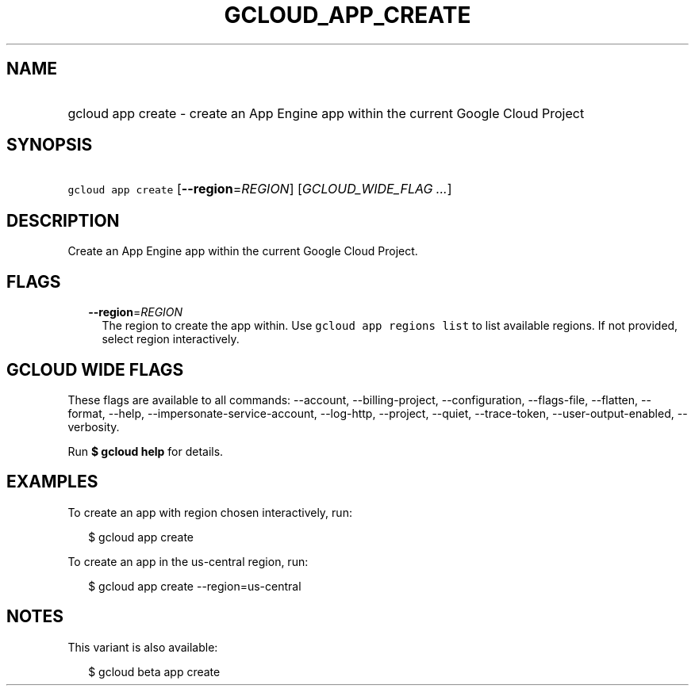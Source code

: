 
.TH "GCLOUD_APP_CREATE" 1



.SH "NAME"
.HP
gcloud app create \- create an App Engine app within the current Google Cloud Project



.SH "SYNOPSIS"
.HP
\f5gcloud app create\fR [\fB\-\-region\fR=\fIREGION\fR] [\fIGCLOUD_WIDE_FLAG\ ...\fR]



.SH "DESCRIPTION"

Create an App Engine app within the current Google Cloud Project.



.SH "FLAGS"

.RS 2m
.TP 2m
\fB\-\-region\fR=\fIREGION\fR
The region to create the app within. Use \f5gcloud app regions list\fR to list
available regions. If not provided, select region interactively.


.RE
.sp

.SH "GCLOUD WIDE FLAGS"

These flags are available to all commands: \-\-account, \-\-billing\-project,
\-\-configuration, \-\-flags\-file, \-\-flatten, \-\-format, \-\-help,
\-\-impersonate\-service\-account, \-\-log\-http, \-\-project, \-\-quiet,
\-\-trace\-token, \-\-user\-output\-enabled, \-\-verbosity.

Run \fB$ gcloud help\fR for details.



.SH "EXAMPLES"

To create an app with region chosen interactively, run:

.RS 2m
$ gcloud app create
.RE

To create an app in the us\-central region, run:

.RS 2m
$ gcloud app create \-\-region=us\-central
.RE



.SH "NOTES"

This variant is also available:

.RS 2m
$ gcloud beta app create
.RE

